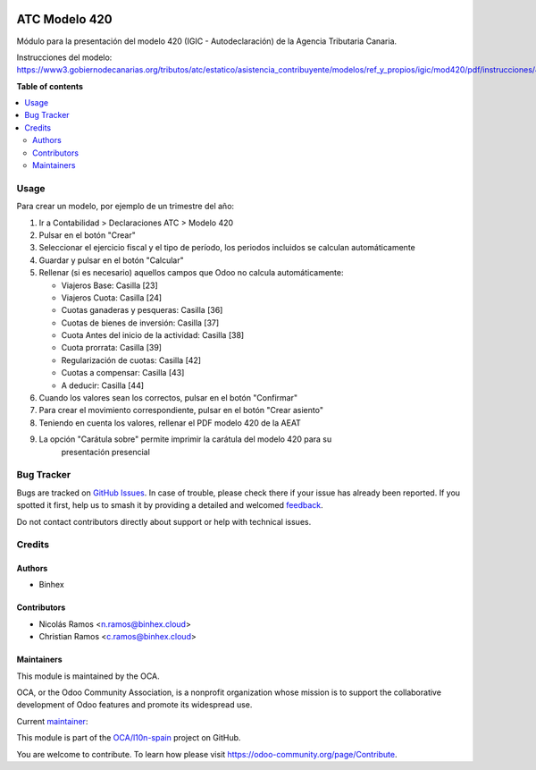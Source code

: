 .. image:: https://odoo-community.org/readme-banner-image
   :target: https://odoo-community.org/get-involved?utm_source=readme
   :alt: Odoo Community Association

==============
ATC Modelo 420
==============

.. 
   !!!!!!!!!!!!!!!!!!!!!!!!!!!!!!!!!!!!!!!!!!!!!!!!!!!!
   !! This file is generated by oca-gen-addon-readme !!
   !! changes will be overwritten.                   !!
   !!!!!!!!!!!!!!!!!!!!!!!!!!!!!!!!!!!!!!!!!!!!!!!!!!!!
   !! source digest: sha256:e2171b962970ccb1d9307a6050a68fbaf61c76619e3475f9d0deab1299091e03
   !!!!!!!!!!!!!!!!!!!!!!!!!!!!!!!!!!!!!!!!!!!!!!!!!!!!

.. |badge1| image:: https://img.shields.io/badge/maturity-Beta-yellow.png
    :target: https://odoo-community.org/page/development-status
    :alt: Beta
.. |badge2| image:: https://img.shields.io/badge/license-AGPL--3-blue.png
    :target: http://www.gnu.org/licenses/agpl-3.0-standalone.html
    :alt: License: AGPL-3
.. |badge3| image:: https://img.shields.io/badge/github-OCA%2Fl10n--spain-lightgray.png?logo=github
    :target: https://github.com/OCA/l10n-spain/tree/16.0/l10n_es_atc_mod420
    :alt: OCA/l10n-spain
.. |badge4| image:: https://img.shields.io/badge/weblate-Translate%20me-F47D42.png
    :target: https://translation.odoo-community.org/projects/l10n-spain-16-0/l10n-spain-16-0-l10n_es_atc_mod420
    :alt: Translate me on Weblate
.. |badge5| image:: https://img.shields.io/badge/runboat-Try%20me-875A7B.png
    :target: https://runboat.odoo-community.org/builds?repo=OCA/l10n-spain&target_branch=16.0
    :alt: Try me on Runboat

|badge1| |badge2| |badge3| |badge4| |badge5|

Módulo para la presentación del modelo 420 (IGIC - Autodeclaración) de la
Agencia Tributaria Canaria.

Instrucciones del modelo: https://www3.gobiernodecanarias.org/tributos/atc/estatico/asistencia_contribuyente/modelos/ref_y_propios/igic/mod420/pdf/instrucciones/420.pdf

**Table of contents**

.. contents::
   :local:

Usage
=====

Para crear un modelo, por ejemplo de un trimestre del año:

1. Ir a Contabilidad > Declaraciones ATC > Modelo 420
2. Pulsar en el botón "Crear"
3. Seleccionar el ejercicio fiscal y el tipo de período, los periodos incluidos
   se calculan automáticamente
4. Guardar y pulsar en el botón "Calcular"
5. Rellenar (si es necesario) aquellos campos que Odoo no calcula automáticamente:

   * Viajeros Base: Casilla [23]
   * Viajeros Cuota: Casilla [24]
   * Cuotas ganaderas y pesqueras: Casilla [36]
   * Cuotas de bienes de inversión: Casilla [37]
   * Cuota Antes del inicio de la actividad: Casilla [38]
   * Cuota prorrata: Casilla [39]
   * Regularización de cuotas: Casilla [42]
   * Cuotas a compensar: Casilla [43]
   * A deducir: Casilla [44]

6. Cuando los valores sean los correctos, pulsar en el botón "Confirmar"
7. Para crear el movimiento correspondiente, pulsar en el botón "Crear asiento"
8. Teniendo en cuenta los valores, rellenar el PDF modelo 420 de la AEAT
9. La opción "Carátula sobre" permite imprimir la carátula del modelo 420 para su
    presentación presencial

Bug Tracker
===========

Bugs are tracked on `GitHub Issues <https://github.com/OCA/l10n-spain/issues>`_.
In case of trouble, please check there if your issue has already been reported.
If you spotted it first, help us to smash it by providing a detailed and welcomed
`feedback <https://github.com/OCA/l10n-spain/issues/new?body=module:%20l10n_es_atc_mod420%0Aversion:%2016.0%0A%0A**Steps%20to%20reproduce**%0A-%20...%0A%0A**Current%20behavior**%0A%0A**Expected%20behavior**>`_.

Do not contact contributors directly about support or help with technical issues.

Credits
=======

Authors
~~~~~~~

* Binhex

Contributors
~~~~~~~~~~~~

* Nicolás Ramos <n.ramos@binhex.cloud>
* Christian Ramos <c.ramos@binhex.cloud>

Maintainers
~~~~~~~~~~~

This module is maintained by the OCA.

.. image:: https://odoo-community.org/logo.png
   :alt: Odoo Community Association
   :target: https://odoo-community.org

OCA, or the Odoo Community Association, is a nonprofit organization whose
mission is to support the collaborative development of Odoo features and
promote its widespread use.

.. |maintainer-Christian-RB| image:: https://github.com/Christian-RB.png?size=40px
    :target: https://github.com/Christian-RB
    :alt: Christian-RB

Current `maintainer <https://odoo-community.org/page/maintainer-role>`__:

|maintainer-Christian-RB| 

This module is part of the `OCA/l10n-spain <https://github.com/OCA/l10n-spain/tree/16.0/l10n_es_atc_mod420>`_ project on GitHub.

You are welcome to contribute. To learn how please visit https://odoo-community.org/page/Contribute.
